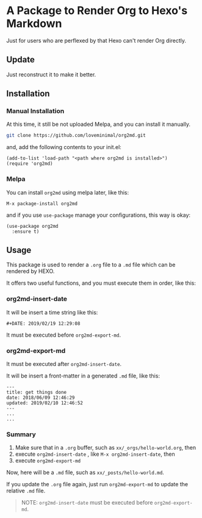 #+DATE: 2019/02/19 12:29:08

* A Package to Render Org to Hexo's Markdown

Just for users who are perflexed by that Hexo can't render Org directly.

** Update

Just reconstruct it to make it better.

** Installation

*** Manual Installation

At this time, it still be not uploaded Melpa, and you can install it manually.

#+BEGIN_SRC sh
git clone https://github.com/loveminimal/org2md.git
#+END_SRC

and, add the following contents to your init.el:

#+BEGIN_SRC elisp
  (add-to-list 'load-path "<path where org2md is installed>")
  (require 'org2md)
#+END_SRC

*** Melpa

You can install =org2md= using melpa later, like this:

#+BEGIN_SRC elisp
  M-x package-install org2md
#+END_SRC

and if you use =use-package= manage your configurations, this way is okay:

#+BEGIN_SRC elisp
  (use-package org2md
    :ensure t)
#+END_SRC

** Usage

This package is used to render a =.org= file to a =.md= file which can be rendered by HEXO.

It offers two useful functions, and you must execute them in order, like this:

*** org2md-insert-date

It will be insert a time string like this:

#+BEGIN_EXAMPLE
  #+DATE: 2019/02/19 12:29:08
#+END_EXAMPLE

It must be executed before =org2md-export-md=. 

*** org2md-export-md

It must be executed after =org2md-insert-date=. 

It will be insert a front-matter in a generated =.md= file, like this:

#+BEGIN_EXAMPLE
  ---
  title: get things done  
  date: 2018/06/09 12:46:29
  updated: 2019/02/10 12:46:52
  ---
  ...
  ...
#+END_EXAMPLE

*** Summary

1. Make sure that in a =.org= buffer, such as =xx/_orgs/hello-world.org=, then
2. execute =org2md-insert-date= , like =M-x org2md-insert-date=, then
3. execute =org2md-export-md=

Now, here will be a =.md= file, such as =xx/_posts/hello-world.md=.

If you update the =.org= file again, just run =org2md-export-md= to update the relative =.md= file.

#+BEGIN_QUOTE
  NOTE: =org2md-insert-date= must be executed before =org2md-export-md=.
#+END_QUOTE
